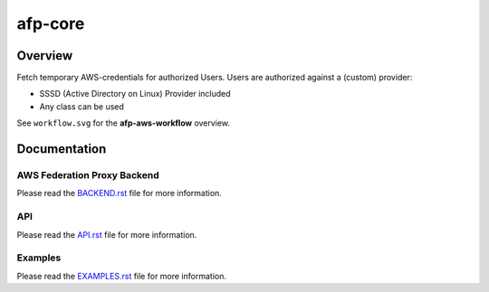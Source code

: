 ========
afp-core
========

Overview
========
Fetch temporary AWS-credentials for authorized Users. Users are authorized
against a (custom) provider:

* SSSD (Active Directory on Linux) Provider included
* Any class can be used

See ``workflow.svg`` for the **afp-aws-workflow** overview.

Documentation
=============
AWS Federation Proxy Backend
----------------------------
Please read the `BACKEND.rst <BACKEND.rst>`_ file for more information.

API
---
Please read the `API.rst <API.rst>`_ file for more information.

Examples
--------
Please read the `EXAMPLES.rst <EXAMPLES.rst>`_ file for more information.
